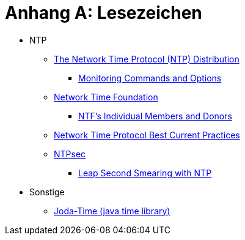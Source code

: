 = Anhang A: Lesezeichen
:linkattrs:

* NTP
** [[bookmark_ntp]]link:https://www.eecis.udel.edu/~mills/ntp/html/index.html[The Network Time Protocol (NTP) Distribution, window="_blank"]
*** [[bookmark_ntp_monopt]]link:https://www.eecis.udel.edu/~mills/ntp/html/monopt.html[Monitoring Commands and Options, window="_blank"]
** [[bookmark_ntf]]link:http://nwtime.org/[Network Time Foundation, window="_blank"]
*** [[bookmark_ntf_individuals]]link:http://nwtime.org/individual-members-and-donors/[NTF’s Individual Members and Donors, window="_blank"]
** [[bookmark_ietf-ntp-bcp]]link:https://tools.ietf.org/html/draft-ietf-ntp-bcp-02[Network Time Protocol Best Current Practices, window="_blank"]
** [[bookmark_ntp_leap_smearing]]link:https://www.ntpsec.org/[NTPsec, window="_blank"]
*** [[bookmark_ntp_leap_smearing]]link:https://docs.ntpsec.org/latest/leapsmear.html[Leap Second Smearing with NTP, window="_blank"]

* Sonstige
** [[bookmark_joda_time]]link:http://joda-time.sourceforge.net/apidocs/org/joda/time/format/DateTimeFormat.html[Joda-Time (java time library), window="_blank"]

// End of ntpstats-ng/doc/de/doc/A-Bookmarks.adoc
